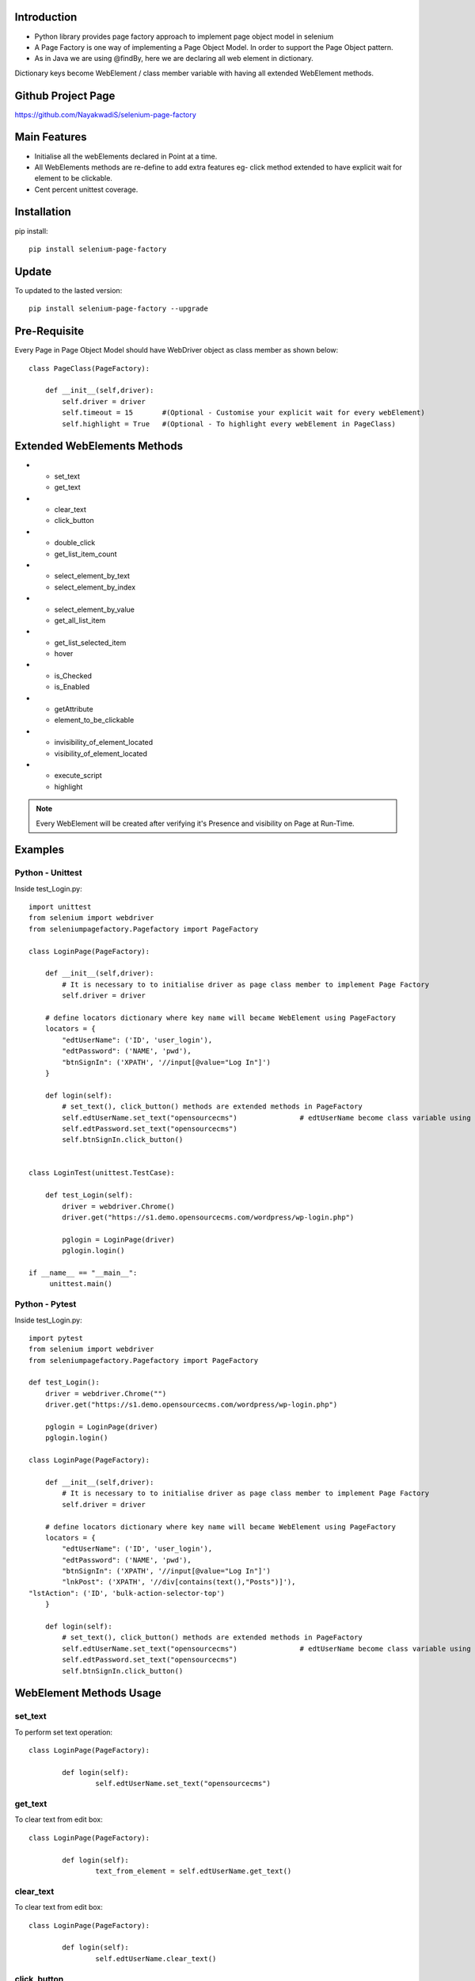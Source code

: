 Introduction
============
* Python library provides page factory approach to implement page object model in selenium
* A Page Factory is one way of implementing a Page Object Model. In order to support the Page Object pattern.
* As in Java we are using @findBy, here we are declaring all web element in dictionary.
Dictionary keys become WebElement / class member variable with having all extended WebElement methods.
  
Github Project Page
===================

https://github.com/NayakwadiS/selenium-page-factory

Main Features
=============

* Initialise all the webElements declared in Point at a time.
* All WebElements methods are re-define to add extra features eg- click method extended to have explicit wait for element to be clickable.
* Cent percent unittest coverage.


Installation
=============
pip install::

	pip install selenium-page-factory

Update
===============
To updated to the lasted version::

	pip install selenium-page-factory --upgrade

Pre-Requisite
=============
Every Page in Page Object Model should have WebDriver object as class member
as shown below::

	class PageClass(PageFactory):

	    def __init__(self,driver):
		self.driver = driver
		self.timeout = 15 	#(Optional - Customise your explicit wait for every webElement)
		self.highlight = True 	#(Optional - To highlight every webElement in PageClass)

Extended WebElements Methods
============================
.. list-table:: Title
* - set_text
  - get_text
* - clear_text
  - click_button
* - double_click
  - get_list_item_count
* - select_element_by_text
  - select_element_by_index
* - select_element_by_value
  - get_all_list_item
* - get_list_selected_item
  - hover
* - is_Checked
  - is_Enabled
* - getAttribute
  - element_to_be_clickable
* - invisibility_of_element_located
  - visibility_of_element_located
* - execute_script
  - highlight
 
.. note::

	Every WebElement will be created after verifying it's Presence and visibility on Page at Run-Time. 

Examples
=============

Python - Unittest
--------------

Inside test_Login.py::

	import unittest
	from selenium import webdriver
	from seleniumpagefactory.Pagefactory import PageFactory

	class LoginPage(PageFactory):

	    def __init__(self,driver):
		# It is necessary to to initialise driver as page class member to implement Page Factory
		self.driver = driver

	    # define locators dictionary where key name will became WebElement using PageFactory
	    locators = {
		"edtUserName": ('ID', 'user_login'),
		"edtPassword": ('NAME', 'pwd'),
		"btnSignIn": ('XPATH', '//input[@value="Log In"]')
	    }

	    def login(self):
		# set_text(), click_button() methods are extended methods in PageFactory
		self.edtUserName.set_text("opensourcecms")               # edtUserName become class variable using PageFactory
		self.edtPassword.set_text("opensourcecms")
		self.btnSignIn.click_button()


	class LoginTest(unittest.TestCase):

	    def test_Login(self):
		driver = webdriver.Chrome()
		driver.get("https://s1.demo.opensourcecms.com/wordpress/wp-login.php")

		pglogin = LoginPage(driver)
		pglogin.login()

	if __name__ == "__main__":
	     unittest.main()


Python - Pytest
---------------

Inside test_Login.py::

	import pytest
	from selenium import webdriver
	from seleniumpagefactory.Pagefactory import PageFactory

	def test_Login():
	    driver = webdriver.Chrome("")
	    driver.get("https://s1.demo.opensourcecms.com/wordpress/wp-login.php")

	    pglogin = LoginPage(driver)
	    pglogin.login()

	class LoginPage(PageFactory):

	    def __init__(self,driver):
		# It is necessary to to initialise driver as page class member to implement Page Factory
		self.driver = driver

	    # define locators dictionary where key name will became WebElement using PageFactory
	    locators = {
		"edtUserName": ('ID', 'user_login'),
		"edtPassword": ('NAME', 'pwd'),
		"btnSignIn": ('XPATH', '//input[@value="Log In"]')
		"lnkPost": ('XPATH', '//div[contains(text(),"Posts")]'),
        "lstAction": ('ID', 'bulk-action-selector-top')
	    }

	    def login(self):
		# set_text(), click_button() methods are extended methods in PageFactory
		self.edtUserName.set_text("opensourcecms")               # edtUserName become class variable using PageFactory
		self.edtPassword.set_text("opensourcecms")
		self.btnSignIn.click_button()

WebElement Methods Usage
==========================
set_text
---------
To perform set text operation::

	class LoginPage(PageFactory):
		
		def login(self):
			self.edtUserName.set_text("opensourcecms")

get_text
---------
To clear text from edit box::

	class LoginPage(PageFactory):
		
		def login(self):
			text_from_element = self.edtUserName.get_text()

clear_text
---------
To clear text from edit box::

	class LoginPage(PageFactory):
		
		def login(self):
			self.edtUserName.clear_text()  

click_button
-------------
To Click on any WebElement::

	class LoginPage(PageFactory):
		
		def login(self):
			self.btnSignIn.click_button()
						
						
get_list_item_count
------------------
Get list item count::

	class customPage(PageFactory):
		
		def perform_list_operation(self):
			list_item_count = self.lstAction.get_list_item_count()

select_element_by_text
----------------------
To Select list item by using visible text::

	class customPage(PageFactory):
		
		def perform_list_operation(self):
			self.lstAction.select_element_by_text("India")

select_element_by_index
----------------------
To Select list item by using index::

	class customPage(PageFactory):
		
		def perform_list_operation(self):
			self.lstAction.select_element_by_index(0)

select_element_by_value
----------------------
To Select list item by using webElement value property::

	class customPage(PageFactory):
		
		def perform_list_operation(self):
			self.lstAction.select_element_by_value("country India")

get_all_list_item
------------------
Get all list items::

	class customPage(PageFactory):
		
		def perform_list_operation(self):
			list_items = self.lstAction.get_all_list_item()

get_list_selected_item
------------------
Get selected list item::

	class customPage(PageFactory):
		
		def perform_list_operation(self):
			selected_list_item = self.lstAction.get_list_selected_item()

hover
-------------
To hover on any WebElement::

	class customPage(PageFactory):
		
		def login(self):
			self.btnSignIn.hover()

is_Checked
------------------
Verify RadioButton and CheckBox::

	class customPage(PageFactory):
		
		def checkbox_radiobutton_operation(self):
			checkBox_is_selected = self.chkGender.is_Checked()
			
is_Enabled
------------------
Verify Enable state of WebElemnt::

	class customPage(PageFactory):
		
		def checkbox_radiobutton_operation(self):
			checkBox_is_enabled = self.chkGender.is_Enabled()

getAttribute
------------------
Get HTML attribute value of WebElemnt::

	class customPage(PageFactory):
		
		def link_operation(self):
			title_attribute = self.nextLink.getAttribute("title")			
